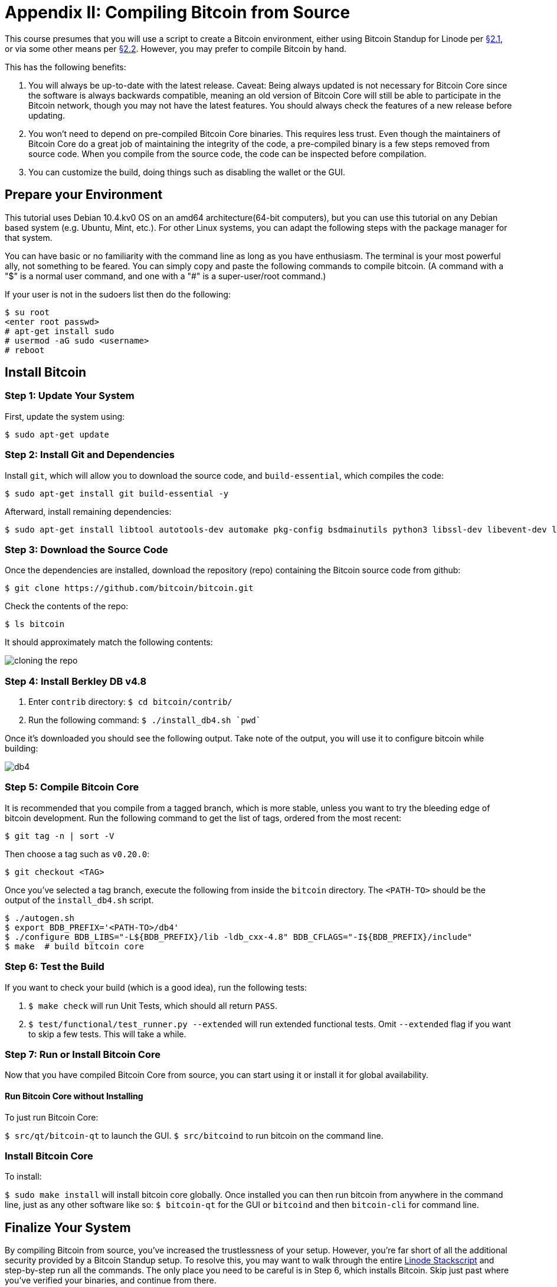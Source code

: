= Appendix II: Compiling Bitcoin from Source

This course presumes that you will use a script to create a Bitcoin environment, either using Bitcoin Standup for Linode per xref:02_1_Setting_Up_a_Bitcoin-Core_VPS_with_StackScript.adoc[§2.1], or via some other means per xref:02_2_Setting_Up_Bitcoin_Core_Other.adoc[§2.2].
However, you may prefer to compile Bitcoin by hand.

This has the following benefits:

. You will always be up-to-date with the latest release.
Caveat: Being always updated is not necessary for Bitcoin Core since the software is always backwards compatible, meaning an old version of Bitcoin Core will still be able to participate in the Bitcoin network, though you may not have the latest features.
You should always check the features of a new release before updating.
. You won't need to depend on pre-compiled Bitcoin Core binaries.
This requires less trust.
Even though the maintainers of Bitcoin Core do a great job of maintaining the integrity of the code, a pre-compiled binary is a few steps removed from source code.
When you compile from the source code, the code can be inspected before compilation.
. You can customize the build, doing things such as disabling the wallet or the GUI.

== Prepare your Environment

This tutorial uses Debian 10.4.kv0 OS on an amd64 architecture(64-bit computers), but you can use this tutorial on any Debian based system (e.g.
Ubuntu, Mint, etc.).
For other Linux systems, you can adapt the following steps with the package manager for that system.

You can have basic or no familiarity with the command line as long as you have enthusiasm.
The terminal is your most powerful ally, not something to be feared.
You can simply copy and paste the following commands to compile bitcoin.
(A command with a "$" is a normal user command, and one with a "#" is a super-user/root command.)

If your user is not in the sudoers list then do the following:

 $ su root
 <enter root passwd>
 # apt-get install sudo
 # usermod -aG sudo <username>
 # reboot

== Install Bitcoin

=== Step 1: Update Your System

First, update the system using:

 $ sudo apt-get update

=== Step 2: Install Git and Dependencies

Install `git`, which will allow you to download the source code, and `build-essential`, which compiles the code:

 $ sudo apt-get install git build-essential -y

Afterward, install remaining dependencies:

 $ sudo apt-get install libtool autotools-dev automake pkg-config bsdmainutils python3 libssl-dev libevent-dev libboost-system-dev libboost-filesystem-dev libboost-chrono-dev libboost-test-dev libboost-thread-dev libminiupnpc-dev libzmq3-dev libqt5gui5 libqt5core5a libqt5dbus5 qttools5-dev qttools5-dev-tools libprotobuf-dev protobuf-compiler ccache -y

=== Step 3: Download the Source Code

Once the dependencies are installed, download the repository (repo) containing the Bitcoin source code from github:

 $ git clone https://github.com/bitcoin/bitcoin.git

Check the contents of the repo:

 $ ls bitcoin

It should approximately match the following contents:

image::./public/LBftCLI-compiling_bitcoin-git.png[cloning the repo]

=== Step 4: Install Berkley DB v4.8

. Enter `contrib` directory: `$ cd bitcoin/contrib/`
. Run the following command: `$ ./install_db4.sh `pwd``

Once it's downloaded you should see the following output.
Take note of the output, you will use it to configure bitcoin while building:

image::./public/LBftCLI-compiling_bitcoin-db4.png[db4]

=== Step 5: Compile Bitcoin Core

It is recommended that you compile from a tagged branch, which is more stable, unless you want to try the bleeding edge of bitcoin development.
Run the following command to get the list of tags, ordered from the most recent:

 $ git tag -n | sort -V

Then choose a tag such as `v0.20.0`:

 $ git checkout <TAG>

Once you've selected a tag branch, execute the following from inside the `bitcoin` directory.
The `<PATH-TO>` should be the output of the `install_db4.sh` script.

 $ ./autogen.sh
 $ export BDB_PREFIX='<PATH-TO>/db4'
 $ ./configure BDB_LIBS="-L${BDB_PREFIX}/lib -ldb_cxx-4.8" BDB_CFLAGS="-I${BDB_PREFIX}/include"
 $ make  # build bitcoin core

=== Step 6: Test the Build

If you want to check your build (which is a good idea), run the following tests:

. `$ make check` will run Unit Tests, which should all return `PASS`.
. `$ test/functional/test_runner.py --extended` will run extended functional tests.
Omit `--extended` flag if you want to skip a few tests.
This will take a while.

=== Step 7: Run or Install Bitcoin Core

Now that you have compiled Bitcoin Core from source, you can start using it or install it for global availability.

==== Run Bitcoin Core without Installing

To just run Bitcoin Core:

`$ src/qt/bitcoin-qt` to launch the GUI.
`$ src/bitcoind` to run bitcoin on the command line.

=== Install Bitcoin Core

To install:

`$ sudo make install` will install bitcoin core globally.
Once installed you can then run bitcoin from anywhere in the command line, just as any other software like so: `$ bitcoin-qt` for the GUI or `bitcoind` and then `bitcoin-cli` for command line.

== Finalize Your System

By compiling Bitcoin from source, you've increased the trustlessness of your setup.
However, you're far short of all the additional security provided by a Bitcoin Standup setup.
To resolve this, you may want to walk through the entire https://github.com/BlockchainCommons/Bitcoin-Standup-Scripts/blob/master/Scripts/LinodeStandUp.sh[Linode Stackscript] and step-by-step run all the commands.
The only place you need to be careful is in Step 6, which installs Bitcoin.
Skip just past where you've verified your binaries, and continue from there.

== Summary: Compiling Bitcoin from Source

If you wanted the increased security of installing Bitcoin from source, you should now have that.
Hopefully, you've also gone through the Linode Stackscript to set up a more secure server.

== What's Next?

If you were in the process of creating a Bitcoin node for use in this course, you should continue on with xref:03_0_Understanding_Your_Bitcoin_Setup.adoc[Chapter 3: Understanding Your Bitcoin Setup].

If you are reading through the appendices, continue with xref:A3_0_Using_Bitcoin_Regtest.adoc[Appendix III: Using Bitcoin Regtest].
